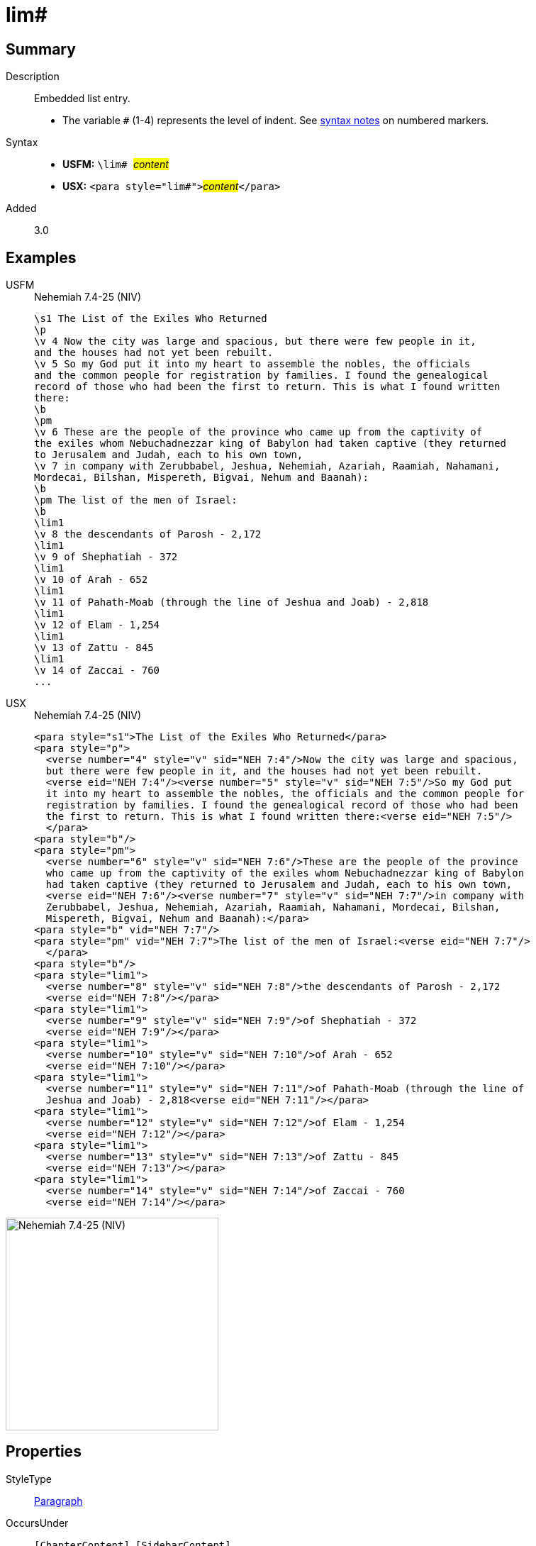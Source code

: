 = lim#
:description: Embedded list entry
:url-repo: https://github.com/usfm-bible/tcdocs/blob/main/markers/para/lim.adoc
:noindex:
ifndef::localdir[]
:source-highlighter: rouge
:localdir: ../
endif::[]
:imagesdir: {localdir}/images

// tag::public[]

== Summary

Description:: Embedded list entry.
* The variable `#` (1-4) represents the level of indent. See xref:ROOT:syntax.adoc[syntax notes] on numbered markers.
Syntax::
* *USFM:* ``++\lim# ++``#__content__#
* *USX:* ``++<para style="lim#">++``#__content__#``++</para>++``
// tag::spec[]
Added:: 3.0
// end::spec[]

== Examples

[tabs]
======
USFM::
+
.Nehemiah 7.4-25 (NIV)
[source#src-usfm-para-lim_1,usfm,highlight=19;21;23;25;27;29;31]
----
\s1 The List of the Exiles Who Returned
\p
\v 4 Now the city was large and spacious, but there were few people in it, 
and the houses had not yet been rebuilt.
\v 5 So my God put it into my heart to assemble the nobles, the officials 
and the common people for registration by families. I found the genealogical 
record of those who had been the first to return. This is what I found written 
there:
\b
\pm
\v 6 These are the people of the province who came up from the captivity of 
the exiles whom Nebuchadnezzar king of Babylon had taken captive (they returned 
to Jerusalem and Judah, each to his own town,
\v 7 in company with Zerubbabel, Jeshua, Nehemiah, Azariah, Raamiah, Nahamani, 
Mordecai, Bilshan, Mispereth, Bigvai, Nehum and Baanah):
\b
\pm The list of the men of Israel:
\b
\lim1
\v 8 the descendants of Parosh - 2,172
\lim1
\v 9 of Shephatiah - 372
\lim1
\v 10 of Arah - 652
\lim1
\v 11 of Pahath-Moab (through the line of Jeshua and Joab) - 2,818
\lim1
\v 12 of Elam - 1,254
\lim1
\v 13 of Zattu - 845
\lim1
\v 14 of Zaccai - 760
...
----
USX::
+
.Nehemiah 7.4-25 (NIV)
[source#src-usx-para-lim_1,xml,highlight=22;25;28;31;34;37;40]
----
<para style="s1">The List of the Exiles Who Returned</para>
<para style="p">
  <verse number="4" style="v" sid="NEH 7:4"/>Now the city was large and spacious,
  but there were few people in it, and the houses had not yet been rebuilt. 
  <verse eid="NEH 7:4"/><verse number="5" style="v" sid="NEH 7:5"/>So my God put 
  it into my heart to assemble the nobles, the officials and the common people for
  registration by families. I found the genealogical record of those who had been
  the first to return. This is what I found written there:<verse eid="NEH 7:5"/>
  </para>
<para style="b"/>
<para style="pm">
  <verse number="6" style="v" sid="NEH 7:6"/>These are the people of the province
  who came up from the captivity of the exiles whom Nebuchadnezzar king of Babylon
  had taken captive (they returned to Jerusalem and Judah, each to his own town, 
  <verse eid="NEH 7:6"/><verse number="7" style="v" sid="NEH 7:7"/>in company with
  Zerubbabel, Jeshua, Nehemiah, Azariah, Raamiah, Nahamani, Mordecai, Bilshan,
  Mispereth, Bigvai, Nehum and Baanah):</para>
<para style="b" vid="NEH 7:7"/>
<para style="pm" vid="NEH 7:7">The list of the men of Israel:<verse eid="NEH 7:7"/>
  </para>
<para style="b"/>
<para style="lim1">
  <verse number="8" style="v" sid="NEH 7:8"/>the descendants of Parosh - 2,172
  <verse eid="NEH 7:8"/></para>
<para style="lim1">
  <verse number="9" style="v" sid="NEH 7:9"/>of Shephatiah - 372
  <verse eid="NEH 7:9"/></para>
<para style="lim1">
  <verse number="10" style="v" sid="NEH 7:10"/>of Arah - 652
  <verse eid="NEH 7:10"/></para>
<para style="lim1">
  <verse number="11" style="v" sid="NEH 7:11"/>of Pahath-Moab (through the line of
  Jeshua and Joab) - 2,818<verse eid="NEH 7:11"/></para>
<para style="lim1">
  <verse number="12" style="v" sid="NEH 7:12"/>of Elam - 1,254
  <verse eid="NEH 7:12"/></para>
<para style="lim1">
  <verse number="13" style="v" sid="NEH 7:13"/>of Zattu - 845
  <verse eid="NEH 7:13"/></para>
<para style="lim1">
  <verse number="14" style="v" sid="NEH 7:14"/>of Zaccai - 760
  <verse eid="NEH 7:14"/></para>
----
======

image::para/lim_1.jpg[Nehemiah 7.4-25 (NIV),300]

== Properties

StyleType:: xref:para:index.adoc[Paragraph]
OccursUnder:: `[ChapterContent]`, `[SidebarContent]`
TextType:: VerseText
TextProperties:: paragraph, publishable, vernacular

== Publication Issues

- Commonly formatted using a hanging indent (out-dented).

// end::public[]

== Discussion
